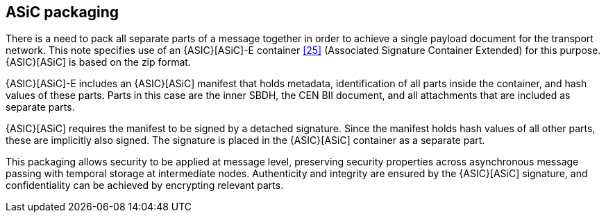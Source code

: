 
== ASiC packaging

There is a need to pack all separate parts of a message together in order to achieve a single payload document for the transport network. This note specifies use of an {ASIC}[ASiC]-E container <<25>> (Associated Signature Container Extended) for this purpose. {ASIC}[ASiC] is based on the zip format.

{ASIC}[ASiC]-E includes an {ASIC}[ASiC] manifest that holds metadata, identification of all parts inside the container, and hash values of these parts. Parts in this case are the inner SBDH, the CEN BII document, and all attachments that are included as separate parts.

{ASIC}[ASiC] requires the manifest to be signed by a detached signature. Since the manifest holds hash values of all other parts, these are implicitly also signed. The signature is placed in the {ASIC}[ASiC] container as a separate part.

This packaging allows security to be applied at message level, preserving security properties across asynchronous message passing with temporal storage at intermediate nodes. Authenticity and integrity are ensured by the {ASIC}[ASiC] signature, and confidentiality can be achieved by encrypting relevant parts.

<<<<
